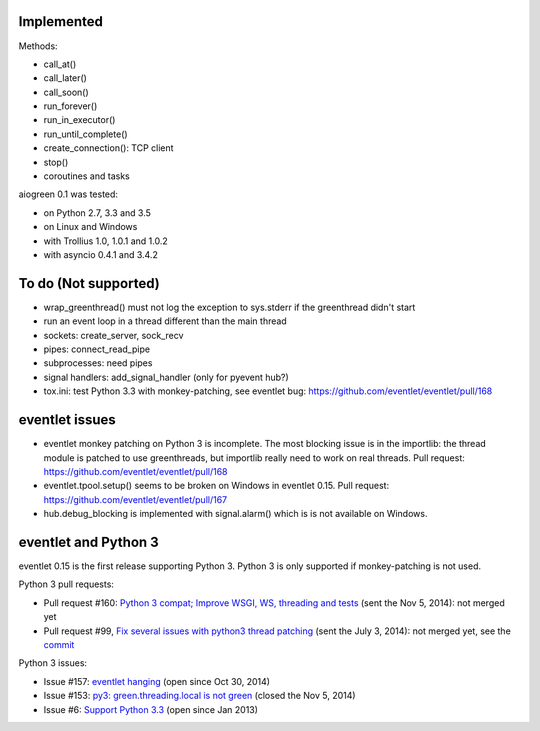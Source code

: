 Implemented
===========

Methods:

* call_at()
* call_later()
* call_soon()
* run_forever()
* run_in_executor()
* run_until_complete()
* create_connection(): TCP client
* stop()
* coroutines and tasks

aiogreen 0.1 was tested:

* on Python 2.7, 3.3 and 3.5
* on Linux and Windows
* with Trollius 1.0, 1.0.1 and 1.0.2
* with asyncio 0.4.1 and 3.4.2


To do (Not supported)
=====================

* wrap_greenthread() must not log the exception to sys.stderr if the
  greenthread didn't start
* run an event loop in a thread different than the main thread
* sockets: create_server, sock_recv
* pipes: connect_read_pipe
* subprocesses: need pipes
* signal handlers: add_signal_handler (only for pyevent hub?)
* tox.ini: test Python 3.3 with monkey-patching, see eventlet bug:
  https://github.com/eventlet/eventlet/pull/168


eventlet issues
===============

* eventlet monkey patching on Python 3 is incomplete. The most blocking issue
  is in the importlib: the thread module is patched to use greenthreads, but
  importlib really need to work on real threads. Pull request:
  https://github.com/eventlet/eventlet/pull/168
* eventlet.tpool.setup() seems to be broken on Windows in eventlet 0.15.
  Pull request:
  https://github.com/eventlet/eventlet/pull/167
* hub.debug_blocking is implemented with signal.alarm() which is is not
  available on Windows.


.. _eventlet-py3:

eventlet and Python 3
=====================

eventlet 0.15 is the first release supporting Python 3. Python 3 is only
supported if monkey-patching is not used.

Python 3 pull requests:

* Pull request #160: `Python 3 compat; Improve WSGI, WS, threading and tests
  <https://github.com/eventlet/eventlet/pull/160>`_ (sent the Nov 5, 2014): not
  merged yet
* Pull request #99, `Fix several issues with python3 thread patching
  <https://github.com/eventlet/eventlet/pull/99>`_ (sent the July 3, 2014): not
  merged yet, see the `commit
  <https://github.com/therve/eventlet/commit/9c3118162cf1ca1e50be330ba2a289f054c48d3c>`_

Python 3 issues:

* Issue #157: `eventlet hanging
  <https://github.com/eventlet/eventlet/issues/157>`_ (open since Oct 30, 2014)
* Issue #153: `py3: green.threading.local is not green
  <https://github.com/eventlet/eventlet/issues/153>`_ (closed the Nov 5, 2014)
* Issue #6: `Support Python 3.3
  <https://github.com/eventlet/eventlet/issues/6>`_ (open since Jan 2013)
